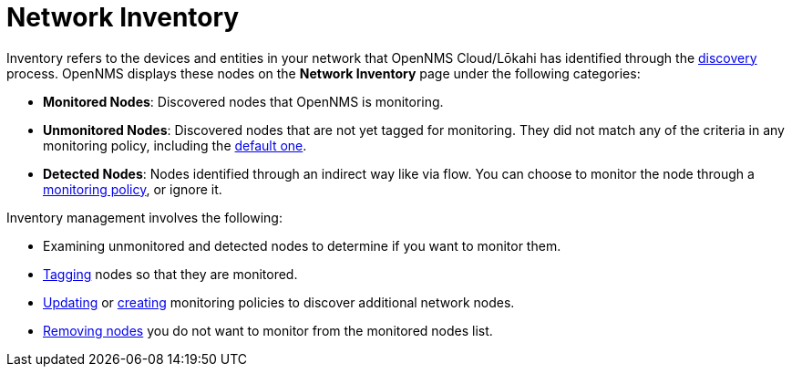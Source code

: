 
= Network Inventory
:description: Overview of network inventory in OpenNMS Lōkahi/Cloud, including monitored, unmonitored, and detected nodes.

Inventory refers to the devices and entities in your network that OpenNMS Cloud/Lōkahi has identified through the xref:get-started/discovery/introduction.adoc[discovery] process.
OpenNMS displays these nodes on the *Network Inventory* page under the following categories:

* *Monitored Nodes*: Discovered nodes that OpenNMS is monitoring.
* *Unmonitored Nodes*: Discovered nodes that are not yet tagged for monitoring.
They did not match any of the criteria in any monitoring policy, including the xref:get-started/policies/introduction.adoc#default-monitoring-policy[default one].
* *Detected Nodes*: Nodes identified through an indirect way like via flow.
You can choose to monitor the node through a xref:get-started/policies/introduction.adoc[monitoring policy], or ignore it.

Inventory management involves the following:

* Examining unmonitored and detected nodes to determine if you want to monitor them.
* xref:inventory/nodes.adoc#tag-create[Tagging] nodes so that they are monitored.
* xref:get-started/policies/manage.adoc[Updating] or xref:get-started/policies/create.adoc[creating] monitoring policies to discover additional network nodes.
* xref:inventory/nodes.adoc#remove-nodes[Removing nodes] you do not want to monitor from the monitored nodes list.